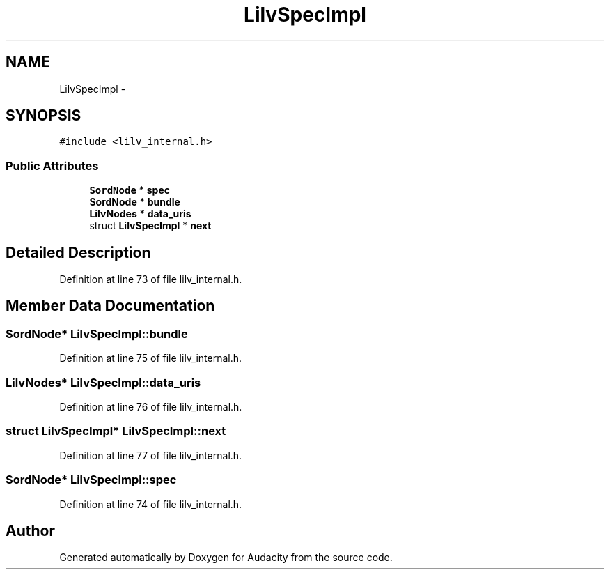 .TH "LilvSpecImpl" 3 "Thu Apr 28 2016" "Audacity" \" -*- nroff -*-
.ad l
.nh
.SH NAME
LilvSpecImpl \- 
.SH SYNOPSIS
.br
.PP
.PP
\fC#include <lilv_internal\&.h>\fP
.SS "Public Attributes"

.in +1c
.ti -1c
.RI "\fBSordNode\fP * \fBspec\fP"
.br
.ti -1c
.RI "\fBSordNode\fP * \fBbundle\fP"
.br
.ti -1c
.RI "\fBLilvNodes\fP * \fBdata_uris\fP"
.br
.ti -1c
.RI "struct \fBLilvSpecImpl\fP * \fBnext\fP"
.br
.in -1c
.SH "Detailed Description"
.PP 
Definition at line 73 of file lilv_internal\&.h\&.
.SH "Member Data Documentation"
.PP 
.SS "\fBSordNode\fP* LilvSpecImpl::bundle"

.PP
Definition at line 75 of file lilv_internal\&.h\&.
.SS "\fBLilvNodes\fP* LilvSpecImpl::data_uris"

.PP
Definition at line 76 of file lilv_internal\&.h\&.
.SS "struct \fBLilvSpecImpl\fP* LilvSpecImpl::next"

.PP
Definition at line 77 of file lilv_internal\&.h\&.
.SS "\fBSordNode\fP* LilvSpecImpl::spec"

.PP
Definition at line 74 of file lilv_internal\&.h\&.

.SH "Author"
.PP 
Generated automatically by Doxygen for Audacity from the source code\&.
